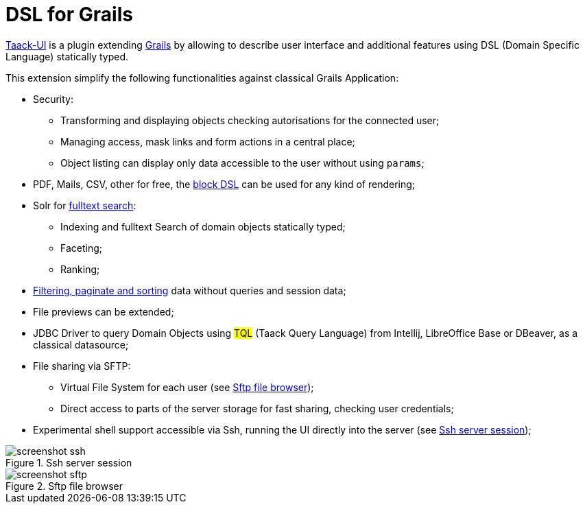 = DSL for Grails
:taack-category: 1

https://github.com/Taack/infra[Taack-UI] is a plugin extending https://grails.org/[Grails] by allowing to describe user interface and additional features using DSL (Domain Specific Language) statically typed.

This extension simplify the following functionalities against classical Grails Application:

* Security:
** Transforming and displaying objects checking autorisations for the connected user;
** Managing access, mask links and form actions in a central place;
** Object listing can display only data accessible to the user without using `params`;

* PDF, Mails, CSV, other for free, the link:doc/DSLs/block-dsl.adoc[block DSL] can be used for any kind of rendering;

* Solr for link:/more/Search/Search.adoc[fulltext search]:
** Indexing and fulltext Search of domain objects statically typed;
** Faceting;
** Ranking;

* link:/doc/DSLs/filter-table-dsl.adoc[Filtering, paginate and sorting] data without queries and session data;
* File previews can be extended;
* JDBC Driver to query Domain Objects using #TQL# (Taack Query Language) from Intellij, LibreOffice Base or DBeaver, as a classical datasource;

* File sharing via SFTP:
** Virtual File System for each user (see <<sftp_screenshot>>);
** Direct access to parts of the server storage for fast sharing, checking user credentials;

* Experimental shell support accessible via Ssh, running the UI directly into the server (see <<ssh_screenshot>>);

[[ssh_screenshot]]
.Ssh server session
image::screenshot-ssh.webp[]

[[sftp_screenshot]]
.Sftp file browser
image::screenshot-sftp.webp[]
